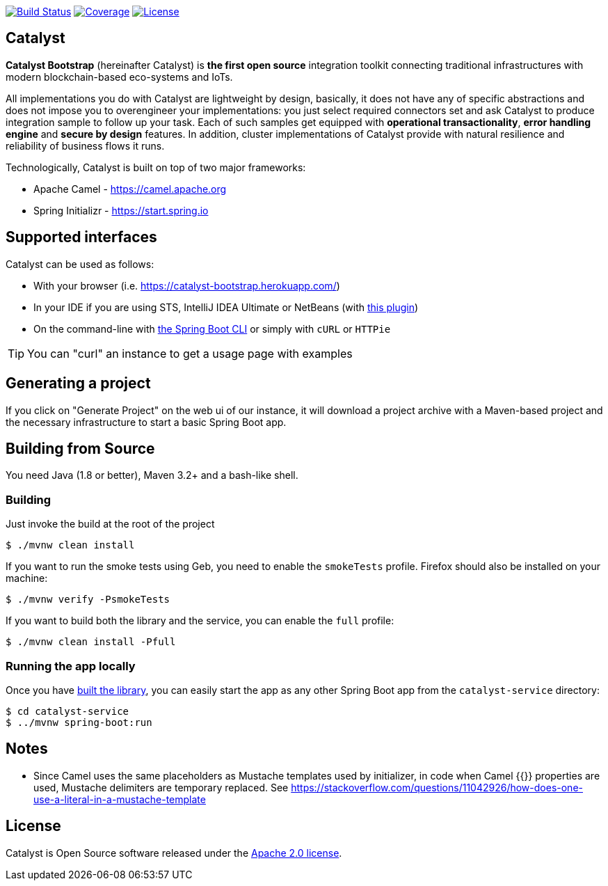 image:https://travis-ci.org/IntellectEU/catalyst-bootstrap.svg?branch=master["Build Status", link="https://travis-ci.org/IntellectEU/catalyst-bootstrap"]
image:https://sonarcloud.io/api/badges/measure?key=com.intellecteu.catalyst:catalyst&metric=coverage["Coverage", link="https://sonarcloud.io/component_measures/metric/coverage/list?id=com.intellecteu.catalyst:catalyst"]
image:https://img.shields.io/badge/License-Apache%202.0-green.svg["License", link="https://opensource.org/licenses/Apache-2.0"]

== Catalyst

*Catalyst Bootstrap* (hereinafter Catalyst) is **the first open source** integration toolkit connecting traditional infrastructures with modern blockchain-based eco-systems and IoTs.

All implementations you do with Catalyst are lightweight by design, basically, it does not have any of specific abstractions and does not impose you to overengineer your implementations: you just select required connectors set and ask Catalyst to produce integration sample to follow up your task. Each of such samples get equipped with *operational transactionality*, *error handling engine* and *secure by design* features. In addition, cluster implementations of Catalyst provide with natural resilience and reliability of business flows it runs.

Technologically, Catalyst is built on top of two major frameworks:

- Apache Camel - https://camel.apache.org
- Spring Initializr - https://start.spring.io


:boot-doc: http://docs.spring.io/spring-boot/docs/current/reference/htmlsingle

== Supported interfaces

Catalyst can be used as follows:

* With your browser (i.e. link:https://catalyst-bootstrap.herokuapp.com/[])
* In your IDE if you are using STS, IntelliJ IDEA Ultimate or NetBeans (with
https://github.com/AlexFalappa/nb-springboot[this plugin])
* On the command-line with {boot-doc}/#cli-init[the Spring Boot CLI] or simply with
`cURL` or `HTTPie`

[TIP]
====
You can "curl" an instance to get a usage page with examples
====

== Generating a project
If you click on "Generate Project" on the web ui of our instance, it will download a
project archive with a Maven-based project and the necessary infrastructure to start
a basic Spring Boot app.

[[build]]
== Building from Source

You need Java (1.8 or better), Maven 3.2+ and a bash-like shell.

[[building]]
=== Building

Just invoke the build at the root of the project

[indent=0]
----
    $ ./mvnw clean install
----

If you want to run the smoke tests using Geb, you need to enable the
`smokeTests` profile. Firefox should also be installed on your machine:

[indent=0]
----
    $ ./mvnw verify -PsmokeTests
----

If you want to build both the library and the service, you can enable the `full`
profile:

[indent=0]
----
    $ ./mvnw clean install -Pfull
----


[[run-app]]
=== Running the app locally

Once you have <<building, built the library>>, you can easily start the app as any
other Spring Boot app from the `catalyst-service` directory:

[indent=0]
----
    $ cd catalyst-service
    $ ../mvnw spring-boot:run
----

== Notes
* Since Camel uses the same placeholders as Mustache templates used by initializer,
in code when Camel {{}} properties are used, Mustache delimiters are temporary replaced.
See https://stackoverflow.com/questions/11042926/how-does-one-use-a-literal-in-a-mustache-template


== License
Catalyst is Open Source software released under the
http://www.apache.org/licenses/LICENSE-2.0.html[Apache 2.0 license].
